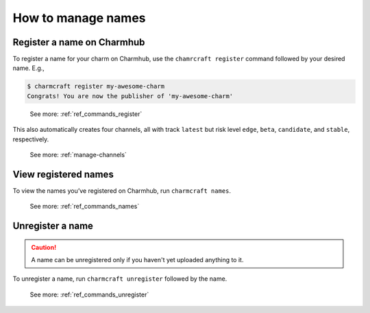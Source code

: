 .. _manage-names:
How to manage names
===================

.. _register-a-name:
Register a name on Charmhub
---------------------------

To register a name for your charm on Charmhub, use the ``chamrcraft register`` command followed by your desired name. E.g.,

.. code:: text

   $ charmcraft register my-awesome-charm
   Congrats! You are now the publisher of 'my-awesome-charm'

..

   See more: :ref:`ref_commands_register`

This also automatically creates four channels, all with track ``latest``
but risk level ``edge``, ``beta``, ``candidate``, and ``stable``,
respectively.

   See more: :ref:`manage-channels`

View registered names
---------------------

To view the names you’ve registered on Charmhub, run
``charmcraft names``.

   See more: :ref:`ref_commands_names`

Unregister a name
-----------------

.. caution::
   A name can be unregistered only if you haven't yet uploaded anything to it.

To unregister a name, run ``charmcraft unregister`` followed by the
name.

   See more: :ref:`ref_commands_unregister`

